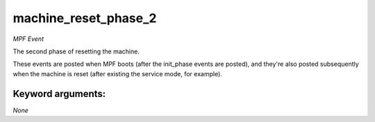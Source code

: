 machine_reset_phase_2
=====================

*MPF Event*

The second phase of resetting the machine.

These events are posted when MPF boots (after the init_phase events are
posted), and they're also posted subsequently when the machine is reset
(after existing the service mode, for example).


Keyword arguments:
------------------

*None*
